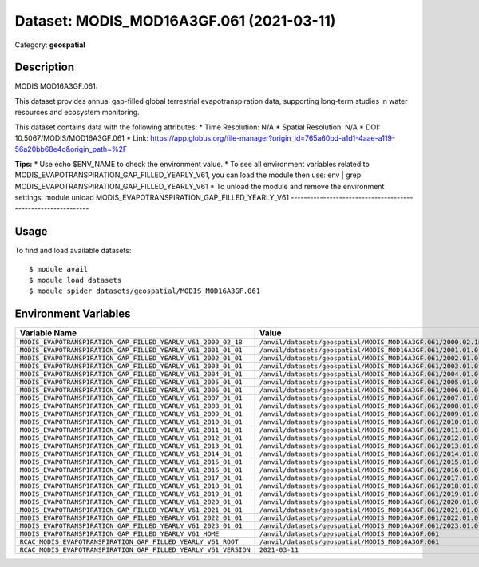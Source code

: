 =========================================
Dataset: MODIS_MOD16A3GF.061 (2021-03-11)
=========================================

Category: **geospatial**

Description
-----------

MODIS MOD16A3GF.061:

This dataset provides annual gap-filled global terrestrial evapotranspiration data, supporting long-term studies in water resources and ecosystem monitoring.

This dataset contains data with the following attributes:
* Time Resolution: N/A
* Spatial Resolution: N/A
* DOI: 10.5067/MODIS/MOD16A3GF.061
* Link: https://app.globus.org/file-manager?origin_id=765a60bd-a1d1-4aae-a119-56a20bb68e4c&origin_path=%2F

**Tips:**
* Use echo $ENV_NAME to check the environment value.
* To see all environment variables related to MODIS_EVAPOTRANSPIRATION_GAP_FILLED_YEARLY_V61, you can load the module then use: env | grep MODIS_EVAPOTRANSPIRATION_GAP_FILLED_YEARLY_V61
* To unload the module and remove the environment settings: module unload MODIS_EVAPOTRANSPIRATION_GAP_FILLED_YEARLY_V61
-------------------------------------------------------------

Usage
-----

To find and load available datasets::

    $ module avail
    $ module load datasets
    $ module spider datasets/geospatial/MODIS_MOD16A3GF.061

Environment Variables
-------------------

.. list-table::
   :header-rows: 1
   :widths: 25 75

   * - **Variable Name**
     - **Value**
   * - ``MODIS_EVAPOTRANSPIRATION_GAP_FILLED_YEARLY_V61_2000_02_18``
     - ``/anvil/datasets/geospatial/MODIS_MOD16A3GF.061/2000.02.18``
   * - ``MODIS_EVAPOTRANSPIRATION_GAP_FILLED_YEARLY_V61_2001_01_01``
     - ``/anvil/datasets/geospatial/MODIS_MOD16A3GF.061/2001.01.01``
   * - ``MODIS_EVAPOTRANSPIRATION_GAP_FILLED_YEARLY_V61_2002_01_01``
     - ``/anvil/datasets/geospatial/MODIS_MOD16A3GF.061/2002.01.01``
   * - ``MODIS_EVAPOTRANSPIRATION_GAP_FILLED_YEARLY_V61_2003_01_01``
     - ``/anvil/datasets/geospatial/MODIS_MOD16A3GF.061/2003.01.01``
   * - ``MODIS_EVAPOTRANSPIRATION_GAP_FILLED_YEARLY_V61_2004_01_01``
     - ``/anvil/datasets/geospatial/MODIS_MOD16A3GF.061/2004.01.01``
   * - ``MODIS_EVAPOTRANSPIRATION_GAP_FILLED_YEARLY_V61_2005_01_01``
     - ``/anvil/datasets/geospatial/MODIS_MOD16A3GF.061/2005.01.01``
   * - ``MODIS_EVAPOTRANSPIRATION_GAP_FILLED_YEARLY_V61_2006_01_01``
     - ``/anvil/datasets/geospatial/MODIS_MOD16A3GF.061/2006.01.01``
   * - ``MODIS_EVAPOTRANSPIRATION_GAP_FILLED_YEARLY_V61_2007_01_01``
     - ``/anvil/datasets/geospatial/MODIS_MOD16A3GF.061/2007.01.01``
   * - ``MODIS_EVAPOTRANSPIRATION_GAP_FILLED_YEARLY_V61_2008_01_01``
     - ``/anvil/datasets/geospatial/MODIS_MOD16A3GF.061/2008.01.01``
   * - ``MODIS_EVAPOTRANSPIRATION_GAP_FILLED_YEARLY_V61_2009_01_01``
     - ``/anvil/datasets/geospatial/MODIS_MOD16A3GF.061/2009.01.01``
   * - ``MODIS_EVAPOTRANSPIRATION_GAP_FILLED_YEARLY_V61_2010_01_01``
     - ``/anvil/datasets/geospatial/MODIS_MOD16A3GF.061/2010.01.01``
   * - ``MODIS_EVAPOTRANSPIRATION_GAP_FILLED_YEARLY_V61_2011_01_01``
     - ``/anvil/datasets/geospatial/MODIS_MOD16A3GF.061/2011.01.01``
   * - ``MODIS_EVAPOTRANSPIRATION_GAP_FILLED_YEARLY_V61_2012_01_01``
     - ``/anvil/datasets/geospatial/MODIS_MOD16A3GF.061/2012.01.01``
   * - ``MODIS_EVAPOTRANSPIRATION_GAP_FILLED_YEARLY_V61_2013_01_01``
     - ``/anvil/datasets/geospatial/MODIS_MOD16A3GF.061/2013.01.01``
   * - ``MODIS_EVAPOTRANSPIRATION_GAP_FILLED_YEARLY_V61_2014_01_01``
     - ``/anvil/datasets/geospatial/MODIS_MOD16A3GF.061/2014.01.01``
   * - ``MODIS_EVAPOTRANSPIRATION_GAP_FILLED_YEARLY_V61_2015_01_01``
     - ``/anvil/datasets/geospatial/MODIS_MOD16A3GF.061/2015.01.01``
   * - ``MODIS_EVAPOTRANSPIRATION_GAP_FILLED_YEARLY_V61_2016_01_01``
     - ``/anvil/datasets/geospatial/MODIS_MOD16A3GF.061/2016.01.01``
   * - ``MODIS_EVAPOTRANSPIRATION_GAP_FILLED_YEARLY_V61_2017_01_01``
     - ``/anvil/datasets/geospatial/MODIS_MOD16A3GF.061/2017.01.01``
   * - ``MODIS_EVAPOTRANSPIRATION_GAP_FILLED_YEARLY_V61_2018_01_01``
     - ``/anvil/datasets/geospatial/MODIS_MOD16A3GF.061/2018.01.01``
   * - ``MODIS_EVAPOTRANSPIRATION_GAP_FILLED_YEARLY_V61_2019_01_01``
     - ``/anvil/datasets/geospatial/MODIS_MOD16A3GF.061/2019.01.01``
   * - ``MODIS_EVAPOTRANSPIRATION_GAP_FILLED_YEARLY_V61_2020_01_01``
     - ``/anvil/datasets/geospatial/MODIS_MOD16A3GF.061/2020.01.01``
   * - ``MODIS_EVAPOTRANSPIRATION_GAP_FILLED_YEARLY_V61_2021_01_01``
     - ``/anvil/datasets/geospatial/MODIS_MOD16A3GF.061/2021.01.01``
   * - ``MODIS_EVAPOTRANSPIRATION_GAP_FILLED_YEARLY_V61_2022_01_01``
     - ``/anvil/datasets/geospatial/MODIS_MOD16A3GF.061/2022.01.01``
   * - ``MODIS_EVAPOTRANSPIRATION_GAP_FILLED_YEARLY_V61_2023_01_01``
     - ``/anvil/datasets/geospatial/MODIS_MOD16A3GF.061/2023.01.01``
   * - ``MODIS_EVAPOTRANSPIRATION_GAP_FILLED_YEARLY_V61_HOME``
     - ``/anvil/datasets/geospatial/MODIS_MOD16A3GF.061``
   * - ``RCAC_MODIS_EVAPOTRANSPIRATION_GAP_FILLED_YEARLY_V61_ROOT``
     - ``/anvil/datasets/geospatial/MODIS_MOD16A3GF.061``
   * - ``RCAC_MODIS_EVAPOTRANSPIRATION_GAP_FILLED_YEARLY_V61_VERSION``
     - ``2021-03-11``
